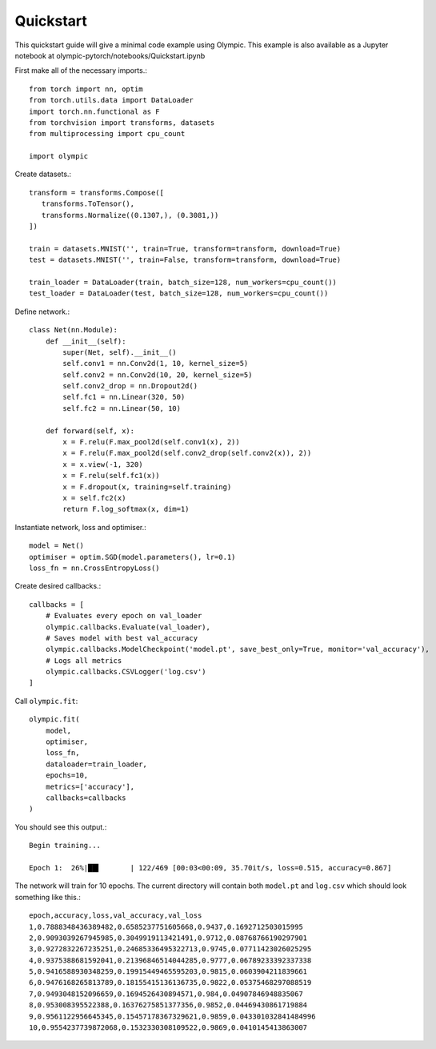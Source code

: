 Quickstart
==========

This quickstart guide will give a minimal code example using Olympic. This example is also available as a Jupyter
notebook at olympic-pytorch/notebooks/Quickstart.ipynb

First make all of the necessary imports.::

    from torch import nn, optim
    from torch.utils.data import DataLoader
    import torch.nn.functional as F
    from torchvision import transforms, datasets
    from multiprocessing import cpu_count

    import olympic

Create datasets.::

    transform = transforms.Compose([
       transforms.ToTensor(),
       transforms.Normalize((0.1307,), (0.3081,))
    ])

    train = datasets.MNIST('', train=True, transform=transform, download=True)
    test = datasets.MNIST('', train=False, transform=transform, download=True)

    train_loader = DataLoader(train, batch_size=128, num_workers=cpu_count())
    test_loader = DataLoader(test, batch_size=128, num_workers=cpu_count())

Define network.::

    class Net(nn.Module):
        def __init__(self):
            super(Net, self).__init__()
            self.conv1 = nn.Conv2d(1, 10, kernel_size=5)
            self.conv2 = nn.Conv2d(10, 20, kernel_size=5)
            self.conv2_drop = nn.Dropout2d()
            self.fc1 = nn.Linear(320, 50)
            self.fc2 = nn.Linear(50, 10)

        def forward(self, x):
            x = F.relu(F.max_pool2d(self.conv1(x), 2))
            x = F.relu(F.max_pool2d(self.conv2_drop(self.conv2(x)), 2))
            x = x.view(-1, 320)
            x = F.relu(self.fc1(x))
            x = F.dropout(x, training=self.training)
            x = self.fc2(x)
            return F.log_softmax(x, dim=1)

Instantiate network, loss and optimiser.::

    model = Net()
    optimiser = optim.SGD(model.parameters(), lr=0.1)
    loss_fn = nn.CrossEntropyLoss()

Create desired callbacks.::

    callbacks = [
        # Evaluates every epoch on val_loader
        olympic.callbacks.Evaluate(val_loader),
        # Saves model with best val_accuracy
        olympic.callbacks.ModelCheckpoint('model.pt', save_best_only=True, monitor='val_accuracy'),
        # Logs all metrics
        olympic.callbacks.CSVLogger('log.csv')
    ]

Call ``olympic.fit``::

    olympic.fit(
        model,
        optimiser,
        loss_fn,
        dataloader=train_loader,
        epochs=10,
        metrics=['accuracy'],
        callbacks=callbacks
    )

You should see this output.::

    Begin training...

    Epoch 1:  26%|██▌       | 122/469 [00:03<00:09, 35.70it/s, loss=0.515, accuracy=0.867]

The network will train for 10 epochs. The current directory will contain both ``model.pt`` and ``log.csv`` which
should look something like this.::

    epoch,accuracy,loss,val_accuracy,val_loss
    1,0.7888348436389482,0.6585237751605668,0.9437,0.1692712503015995
    2,0.9093039267945985,0.3049919113421491,0.9712,0.08768766190297901
    3,0.9272832267235251,0.24685336495322713,0.9745,0.07711423026025295
    4,0.9375388681592041,0.21396846514044285,0.9777,0.06789233392337338
    5,0.9416588930348259,0.19915449465595203,0.9815,0.0603904211839661
    6,0.9476168265813789,0.18155415136136735,0.9822,0.05375468297088519
    7,0.9493048152096659,0.1694526430894571,0.984,0.04907846948835067
    8,0.953008395522388,0.16376275851377356,0.9852,0.04469430861719884
    9,0.9561122956645345,0.15457178367329621,0.9859,0.043301032841484996
    10,0.9554237739872068,0.1532330308109522,0.9869,0.0410145413863007
